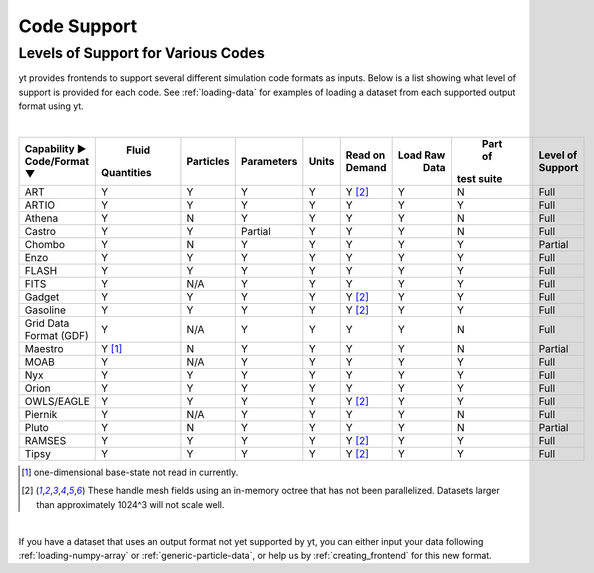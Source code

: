 
.. _code-support:

Code Support
============

Levels of Support for Various Codes
-----------------------------------

yt provides frontends to support several different simulation code formats 
as inputs.  Below is a list showing what level of support is provided for
each code. See :ref:`loading-data` for examples of loading a dataset from 
each supported output format using yt.

|

+-----------------------+------------+-----------+------------+-------+----------+----------+------------+----------+ 
| Capability ►          |   Fluid    | Particles | Parameters | Units | Read on  | Load Raw |  Part of   | Level of | 
| Code/Format ▼         | Quantities |           |            |       | Demand   |   Data   | test suite | Support  |
+=======================+============+===========+============+=======+==========+==========+============+==========+
| ART                   |     Y      |     Y     |      Y     |   Y   | Y [#f2]_ |    Y     |     N      |   Full   |
+-----------------------+------------+-----------+------------+-------+----------+----------+------------+----------+ 
| ARTIO                 |     Y      |     Y     |      Y     |   Y   |    Y     |    Y     |     Y      |   Full   |
+-----------------------+------------+-----------+------------+-------+----------+----------+------------+----------+ 
| Athena                |     Y      |     N     |      Y     |   Y   |    Y     |    Y     |     N      |   Full   |
+-----------------------+------------+-----------+------------+-------+----------+----------+------------+----------+ 
| Castro                |     Y      |     Y     |   Partial  |   Y   |    Y     |    Y     |     N      |   Full   |
+-----------------------+------------+-----------+------------+-------+----------+----------+------------+----------+ 
| Chombo                |     Y      |     N     |      Y     |   Y   |    Y     |    Y     |     Y      | Partial  |
+-----------------------+------------+-----------+------------+-------+----------+----------+------------+----------+ 
| Enzo                  |     Y      |     Y     |      Y     |   Y   |    Y     |    Y     |     Y      |   Full   |
+-----------------------+------------+-----------+------------+-------+----------+----------+------------+----------+ 
| FLASH                 |     Y      |     Y     |      Y     |   Y   |    Y     |    Y     |     Y      |   Full   |
+-----------------------+------------+-----------+------------+-------+----------+----------+------------+----------+ 
| FITS                  |     Y      |    N/A    |      Y     |   Y   |    Y     |    Y     |     Y      |   Full   |
+-----------------------+------------+-----------+------------+-------+----------+----------+------------+----------+ 
| Gadget                |     Y      |     Y     |      Y     |   Y   | Y [#f2]_ |    Y     |     Y      |   Full   |
+-----------------------+------------+-----------+------------+-------+----------+----------+------------+----------+ 
| Gasoline              |     Y      |     Y     |      Y     |   Y   | Y [#f2]_ |    Y     |     Y      |   Full   |
+-----------------------+------------+-----------+------------+-------+----------+----------+------------+----------+ 
| Grid Data Format (GDF)|     Y      |    N/A    |      Y     |   Y   |    Y     |    Y     |     N      |   Full   |
+-----------------------+------------+-----------+------------+-------+----------+----------+------------+----------+ 
| Maestro               |   Y [#f1]_ |     N     |      Y     |   Y   |    Y     |    Y     |     N      | Partial  |
+-----------------------+------------+-----------+------------+-------+----------+----------+------------+----------+ 
| MOAB                  |     Y      |    N/A    |      Y     |   Y   |    Y     |    Y     |     Y      |   Full   |
+-----------------------+------------+-----------+------------+-------+----------+----------+------------+----------+ 
| Nyx                   |     Y      |     Y     |      Y     |   Y   |    Y     |    Y     |     Y      |   Full   |
+-----------------------+------------+-----------+------------+-------+----------+----------+------------+----------+ 
| Orion                 |     Y      |     Y     |      Y     |   Y   |    Y     |    Y     |     Y      |   Full   |
+-----------------------+------------+-----------+------------+-------+----------+----------+------------+----------+ 
| OWLS/EAGLE            |     Y      |     Y     |      Y     |   Y   | Y [#f2]_ |    Y     |     Y      |   Full   |
+-----------------------+------------+-----------+------------+-------+----------+----------+------------+----------+ 
| Piernik               |     Y      |    N/A    |      Y     |   Y   |    Y     |    Y     |     N      |   Full   |
+-----------------------+------------+-----------+------------+-------+----------+----------+------------+----------+ 
| Pluto                 |     Y      |     N     |      Y     |   Y   |    Y     |    Y     |     N      | Partial  |
+-----------------------+------------+-----------+------------+-------+----------+----------+------------+----------+ 
| RAMSES                |     Y      |     Y     |      Y     |   Y   | Y [#f2]_ |    Y     |     Y      |   Full   |
+-----------------------+------------+-----------+------------+-------+----------+----------+------------+----------+ 
| Tipsy                 |     Y      |     Y     |      Y     |   Y   | Y [#f2]_ |    Y     |     Y      |   Full   |
+-----------------------+------------+-----------+------------+-------+----------+----------+------------+----------+ 

.. [#f1] one-dimensional base-state not read in currently.
.. [#f2] These handle mesh fields using an in-memory octree that has not been parallelized. 
         Datasets larger than approximately 1024^3 will not scale well.

|


If you have a dataset that uses an output format not yet supported by yt, you
can either input your data following :ref:`loading-numpy-array` or
:ref:`generic-particle-data`, or help us by :ref:`creating_frontend` for this
new format.
